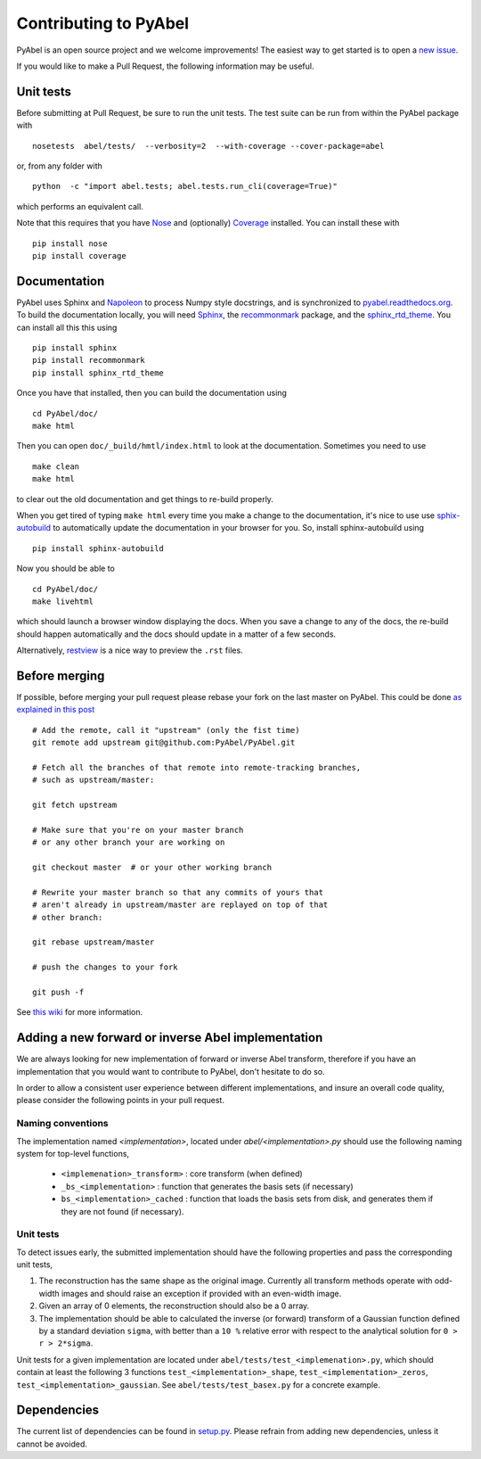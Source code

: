 Contributing to PyAbel
======================


PyAbel is an open source project and we welcome improvements! The easiest way to get started is to open a `new issue <https://github.com/PyAbel/PyAbel/issues>`_.

If you would like to make a Pull Request, the following information may be useful.


Unit tests
----------

Before submitting at Pull Request, be sure to run the unit tests. The test suite can be run from within the PyAbel package with ::
  
    nosetests  abel/tests/  --verbosity=2  --with-coverage --cover-package=abel

or, from any folder with ::
    
    python  -c "import abel.tests; abel.tests.run_cli(coverage=True)"

which performs an equivalent call.

Note that this requires that you have `Nose <nose.readthedocs.org>`_ and (optionally) `Coverage <coverage.readthedocs.org>`_ installed. You can install these with ::

	pip install nose
	pip install coverage


Documentation
-------------

PyAbel uses Sphinx and `Napoleon <http://sphinxcontrib-napoleon.readthedocs.org/en/latest/index.html>`_ to process Numpy style docstrings, and is synchronized to `pyabel.readthedocs.org <http://pyabel.readthedocs.org>`_. To build the documentation locally, you will need `Sphinx <http://www.sphinx-doc.org/>`_, the `recommonmark <https://github.com/rtfd/recommonmark>`_ package, and the `sphinx_rtd_theme <https://github.com/snide/sphinx_rtd_theme/>`_. You can install all this this using ::

	pip install sphinx
	pip install recommonmark
	pip install sphinx_rtd_theme

Once you have that installed, then you can build the documentation using ::

	 cd PyAbel/doc/
	 make html

Then you can open ``doc/_build/hmtl/index.html`` to look at the documentation. Sometimes you need to use ::

	make clean
	make html

to clear out the old documentation and get things to re-build properly.

When you get tired of typing ``make html`` every time you make a change to the documentation, it's nice to use use `sphix-autobuild <https://pypi.python.org/pypi/sphinx-autobuild>`_ to automatically update the documentation in your browser for you. So, install sphinx-autobuild using ::
	
	pip install sphinx-autobuild

Now you should be able to ::
	
	cd PyAbel/doc/
	make livehtml

which should launch a browser window displaying the docs. When you save a change to any of the docs, the re-build should happen automatically and the docs should update in a matter of a few seconds. 

Alternatively, `restview <https://pypi.python.org/pypi/restview>`_ is a nice way to preview the ``.rst`` files.

Before merging
--------------

If possible, before merging your pull request please rebase your fork on the last master on PyAbel. This could be done `as explained in this post <https://stackoverflow.com/questions/7244321/how-to-update-a-github-forked-repository>`_ ::
   
    # Add the remote, call it "upstream" (only the fist time)
    git remote add upstream git@github.com:PyAbel/PyAbel.git

    # Fetch all the branches of that remote into remote-tracking branches,
    # such as upstream/master:

    git fetch upstream

    # Make sure that you're on your master branch 
    # or any other branch your are working on

    git checkout master  # or your other working branch

    # Rewrite your master branch so that any commits of yours that
    # aren't already in upstream/master are replayed on top of that
    # other branch:

    git rebase upstream/master

    # push the changes to your fork
 
    git push -f

See `this wiki <https://github.com/edx/edx-platform/wiki/How-to-Rebase-a-Pull-Request>`_ for more information.


Adding a new forward or inverse Abel implementation 
---------------------------------------------------

We are always looking for new implementation of forward or inverse Abel transform, therefore if you have an implementation that you would want to contribute to PyAbel, don't hesitate to do so. 

In order to allow a consistent user experience between different implementations, and insure an overall code quality, please consider the following points in your pull request.


Naming conventions
~~~~~~~~~~~~~~~~~~

The implementation named `<implementation>`, located under `abel/<implementation>.py` should use the following naming system for top-level functions,

 -  ``<implemenation>_transform>`` :  core transform (when defined)
 -  ``_bs_<implementation>`` :  function that generates  the basis sets (if necessary)
 -  ``bs_<implementation>_cached`` : function that loads the basis sets from disk, and generates them if they are not found (if necessary).
 
 
Unit tests
~~~~~~~~~~
To detect issues early, the submitted implementation should have the following properties and pass the corresponding unit tests,

1. The reconstruction has the same shape as the original image. Currently all transform methods operate with odd-width images and should raise an exception if provided with an even-width image.

2. Given an array of 0 elements, the reconstruction should also be a 0 array.
  
3. The implementation should be able to calculated the inverse (or forward) transform of a Gaussian function defined by a standard deviation ``sigma``, with better than a ``10 %`` relative error with respect to the analytical solution for ``0 > r > 2*sigma``.

Unit tests for a given implementation are located under ``abel/tests/test_<implemenation>.py``, which should contain at least the following 3 functions ``test_<implementation>_shape``, ``test_<implementation>_zeros``, ``test_<implementation>_gaussian``. See ``abel/tests/test_basex.py`` for a concrete example.
 

Dependencies
------------

The current list of dependencies can be found in `setup.py <https://github.com/PyAbel/PyAbel/blob/master/setup.py>`_. Please refrain from adding new dependencies, unless it cannot be avoided.
